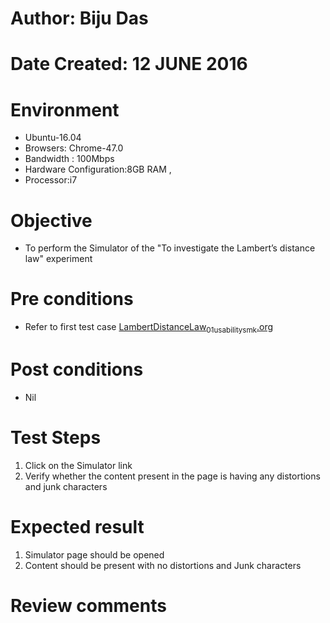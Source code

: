 ﻿* Author: Biju Das
* Date Created: 12 JUNE 2016
* Environment
  - Ubuntu-16.04
  - Browsers: Chrome-47.0
  - Bandwidth : 100Mbps
  - Hardware Configuration:8GB RAM , 
  - Processor:i7

* Objective
  - To perform  the Simulator of the "To investigate the Lambert’s distance law" experiment

* Pre conditions
  - Refer to first test case [[https://github.com/Virtual-Labs/virtual-laboratory-experience-in-fluid-and-thermal-sciences-iitg/blob/master/test-cases/integration_test-cases/LambertDistanceLaw/LambertDistanceLaw_01_usability_smk.org][LambertDistanceLaw_01_usability_smk.org]]

* Post conditions
   - Nil

* Test Steps
   1. Click on the Simulator link 
   2. Verify whether the content present in the page is having any distortions and junk characters


* Expected result
   1. Simulator page should be opened
   2. Content should be present with no distortions and Junk characters

* Review comments
